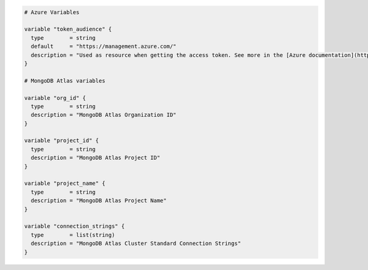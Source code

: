 .. code-block:: 

   # Azure Variables

   variable "token_audience" {
     type        = string
     default     = "https://management.azure.com/"
     description = "Used as resource when getting the access token. See more in the [Azure documentation](https://learn.microsoft.com/en-us/entra/identity/managed-identities-azure-resources/how-to-use-vm-token#get-a-token-using-http)"
   }

   # MongoDB Atlas variables

   variable "org_id" {
     type        = string
     description = "MongoDB Atlas Organization ID"
   }

   variable "project_id" {
     type        = string
     description = "MongoDB Atlas Project ID"
   }

   variable "project_name" {
     type        = string
     description = "MongoDB Atlas Project Name"
   }

   variable "connection_strings" {
     type        = list(string)
     description = "MongoDB Atlas Cluster Standard Connection Strings"
   }

